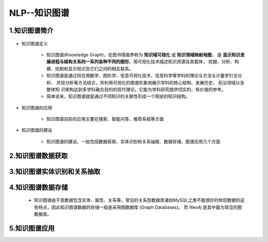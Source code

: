 
NLP--知识图谱
=======================

1.知识图谱简介
-------------------------------

   .. image:: ../../images/knowledge_graph.png

- 知识图谱定义

    - 知识图谱(Knowledge Graph)，在图书情报界称为 **知识域可视化** 或 **知识领域映射地图**，
      是 **显示知识发展进程与结构关系的一系列各种不同的图形**，用可视化技术描述知识资源及其载体，
      挖掘、分析、构建、绘制和显示知识及它们之间的相互联系。 
    
    - 知识图谱是通过将应用数学、图形学、信息可视化技术、信息科学等学科的理论与方法与计量学引文分析、
      共现分析等方法结合，并利用可视化的图谱形象地展示学科的核心结构、发展历史、 前沿领域以及整体知
      识架构达到多学科融合目的的现代理论。它能为学科研究提供切实的、有价值的参考。

    - 简单说来，知识图谱就是通过不同知识的关联性形成一个网状的知识结构。

- 知识图谱的应用

    - 知识图谱目前的应用主要在搜索、智能问答、推荐系统等方面

- 知识图谱的建设

    - 知识图谱的建设，一般包括数据获取、实体识别和关系抽取、数据存储、图谱应用几个方面


2.知识图谱数据获取
-------------------------------




3.知识图谱实体识别和关系抽取
-------------------------------



4.知识图谱数据存储
-------------------------------

    - 知识图谱由于其数据包含实体、属性、关系等，常见的关系型数据库诸如MySQL之类不能很好的体现数据的这些特点，因此知识图谱数据的存储一般是采用图数据库 (Graph Databases)。
      而 Neo4j 是其中最为常见的图数据库。


5.知识图谱应用
-------------------------------

